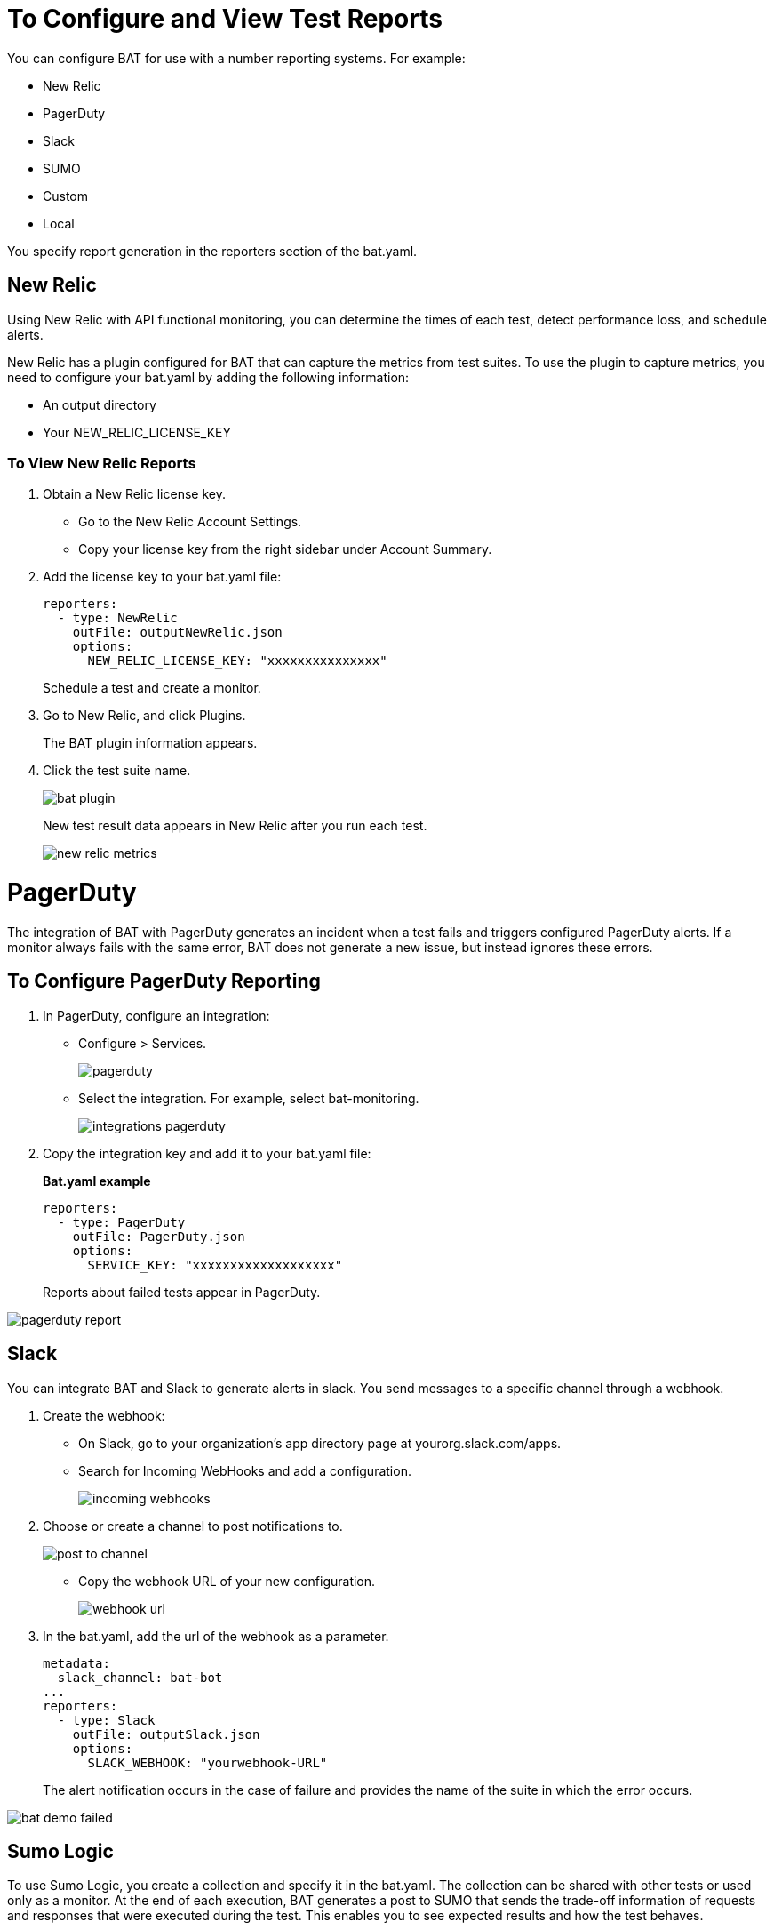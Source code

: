 = To Configure and View Test Reports

You can configure BAT for use with a number reporting systems. For example:

* New Relic
* PagerDuty
* Slack
* SUMO
* Custom
* Local

You specify report generation in the reporters section of the bat.yaml.

== New Relic

Using New Relic with API functional monitoring, you can determine the times of each test, detect performance loss, and schedule alerts.

New Relic has a plugin configured for BAT that can capture the metrics from test suites. To use the plugin to capture metrics, you need to configure your bat.yaml by adding the following information:

* An output directory
* Your NEW_RELIC_LICENSE_KEY

=== To View New Relic Reports

. Obtain a New Relic license key.
* Go to the New Relic Account Settings.
* Copy your license key from the right sidebar under Account Summary.
. Add the license key to your bat.yaml file:
+
----
reporters:
  - type: NewRelic
    outFile: outputNewRelic.json
    options:
      NEW_RELIC_LICENSE_KEY: "xxxxxxxxxxxxxxx"
----
+
Schedule a test and create a monitor.
+
. Go to New Relic, and click Plugins.
+
The BAT plugin information appears.
. Click the test suite name.
+
image::bat-plugin.png[]
+
New test result data appears in New Relic after you run each test.
+
image::new-relic-metrics.png[]

= PagerDuty

The integration of BAT with PagerDuty generates an incident when a test fails and triggers configured PagerDuty alerts. If a monitor always fails with the same error, BAT does not generate a new issue, but instead ignores these errors.

== To Configure PagerDuty Reporting

. In PagerDuty, configure an integration:
* Configure > Services.
+
image::pagerduty.png[]
+
* Select the integration. For example, select bat-monitoring.
+
image::integrations-pagerduty.png[]
+
. Copy the integration key and add it to your bat.yaml file:
+
*Bat.yaml example*
+
----
reporters:
  - type: PagerDuty
    outFile: PagerDuty.json
    options:
      SERVICE_KEY: "xxxxxxxxxxxxxxxxxxx"
----
+
Reports about failed tests appear in PagerDuty.

image::pagerduty-report.png[]

== Slack

You can integrate BAT and Slack to generate alerts in slack. You send messages to a specific channel through a webhook.

. Create the webhook:
* On Slack, go to your organization’s app directory page at yourorg.slack.com/apps.
* Search for Incoming WebHooks and add a configuration.
+
image::incoming-webhooks.png[]
+
. Choose or create a channel to post notifications to.
+
image::post-to-channel.png[]
+
* Copy the webhook URL of your new configuration.
+
image::webhook-url.png[]
+
. In the bat.yaml, add the url of the webhook as a parameter.
+
----
metadata:
  slack_channel: bat-bot
...
reporters:
  - type: Slack
    outFile: outputSlack.json
    options:
      SLACK_WEBHOOK: "yourwebhook-URL"
----
+
The alert notification occurs in the case of failure and provides the name of the suite in which the error occurs.

image::bat-demo-failed.png[]


== Sumo Logic

To use Sumo Logic, you create a collection and specify it in the bat.yaml. The collection can be shared with other tests or used only as a monitor. At the end of each execution, BAT generates a post to SUMO that sends the trade-off information of requests and responses that were executed during the test. This enables you to see expected results and how the test behaves.

You must provide the endpoint of the collection.

image::sumo-report.png[]

You can use BAT to post a log in the specified collection, and then you can create dashboards.

image::sumo-collection.png[]

=== To Integrate Sumo and BAT

. On Sumo Logic, use the Setup Wizard to Set Up Streaming Data.
+
image::sumo-setup.png[]
. Choose Your Custom App > HTTP Source or All Other Sources > HTTP Source and fill out the source category.
. Copy the HTTP source and implement the Sumo Logic integration in your bat.yaml file:
+
----
reporters:
  - type: SumoLogic
    outfile: SumoLogic.json
    options:
      SUMO_ENDPOINT: <your endpoint URL>
----
+
The SUMO_ENDPOINT is, for example:
+
`+https://endpoint1.collection.us2.sumologic.com/...+`
+
In a few moments, the test results appear in Sumo Logic under Log Search.
+
image::sumo-results.png[]

== Custom Post Report

Bat publish the result.json with a post to the url specified in the bat.yaml, you can add headers if it is necessary.

----
reporters:
  - type: Custom
    options:
      URL: "http://www.httpbin.org/post"
      HEADERS: "'Authorization':'Bearer token','Content-Type':'application/json'"
----

== Local Reports

BAT generates basic types of reports locally in JSON and HTML. When you execute tests, the path to the reports appears in the output.

Example:

---
  Reporter: /var/folders/vz/56jp75d941592x_1d8mfy9f40000gn/T/bat_report_20180320121736.json
  Reporter: /var/folders/vz/56jp75d941592x_1d8mfy9f40000gn/T/bat_report_20180320121736.html
---

=== To Configure Local Report Generation

In the bat.yaml, specify a `type` field to generate local reports. For example:

----
reporters:
  - type: JSON
    outFile: JSON.json
  - type: HTML
    outFile: HTML.html
  - type: JUnit
    outFile: JUnit.xml
----

=== Create Local Custom Report

You can generate a custom report based on a DataWeave transformation that is specified in the bat.yaml using `file` keyword.

----
reporters:
  - type: Local
    file: reporter/transform.dwl
    outFile: local.json
----
